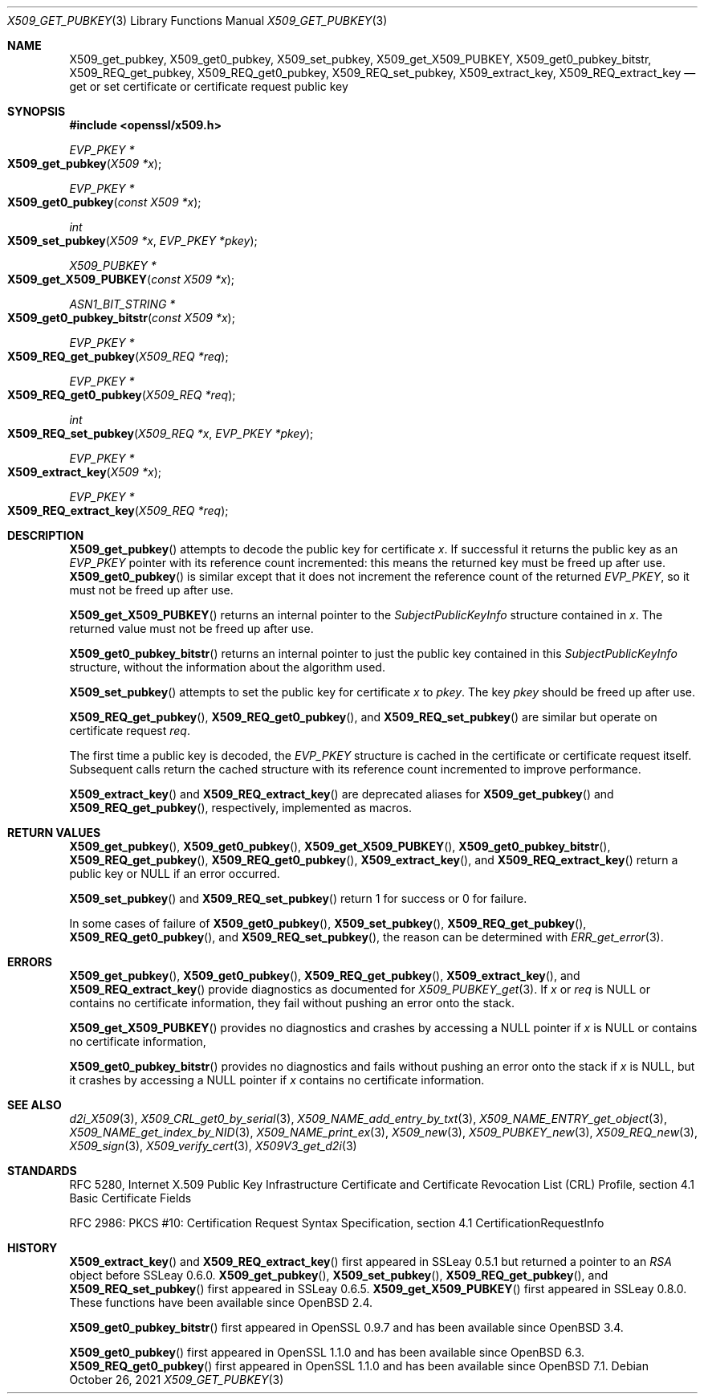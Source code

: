 .\" $OpenBSD: X509_get_pubkey.3,v 1.10 2021/10/26 18:01:00 tb Exp $
.\" selective merge up to: OpenSSL 99d63d46 Oct 26 13:56:48 2016 -0400
.\" X509_REQ_get_X509_PUBKEY not yet in LibreSSL
.\"
.\" This file is a derived work.
.\" The changes are covered by the following Copyright and license:
.\"
.\" Copyright (c) 2020, 2021 Ingo Schwarze <schwarze@openbsd.org>
.\"
.\" Permission to use, copy, modify, and distribute this software for any
.\" purpose with or without fee is hereby granted, provided that the above
.\" copyright notice and this permission notice appear in all copies.
.\"
.\" THE SOFTWARE IS PROVIDED "AS IS" AND THE AUTHOR DISCLAIMS ALL WARRANTIES
.\" WITH REGARD TO THIS SOFTWARE INCLUDING ALL IMPLIED WARRANTIES OF
.\" MERCHANTABILITY AND FITNESS. IN NO EVENT SHALL THE AUTHOR BE LIABLE FOR
.\" ANY SPECIAL, DIRECT, INDIRECT, OR CONSEQUENTIAL DAMAGES OR ANY DAMAGES
.\" WHATSOEVER RESULTING FROM LOSS OF USE, DATA OR PROFITS, WHETHER IN AN
.\" ACTION OF CONTRACT, NEGLIGENCE OR OTHER TORTIOUS ACTION, ARISING OUT OF
.\" OR IN CONNECTION WITH THE USE OR PERFORMANCE OF THIS SOFTWARE.
.\"
.\" The original file was written by Dr. Stephen Henson <steve@openssl.org>.
.\" Copyright (c) 2015 The OpenSSL Project.  All rights reserved.
.\"
.\" Redistribution and use in source and binary forms, with or without
.\" modification, are permitted provided that the following conditions
.\" are met:
.\"
.\" 1. Redistributions of source code must retain the above copyright
.\"    notice, this list of conditions and the following disclaimer.
.\"
.\" 2. Redistributions in binary form must reproduce the above copyright
.\"    notice, this list of conditions and the following disclaimer in
.\"    the documentation and/or other materials provided with the
.\"    distribution.
.\"
.\" 3. All advertising materials mentioning features or use of this
.\"    software must display the following acknowledgment:
.\"    "This product includes software developed by the OpenSSL Project
.\"    for use in the OpenSSL Toolkit. (http://www.openssl.org/)"
.\"
.\" 4. The names "OpenSSL Toolkit" and "OpenSSL Project" must not be used to
.\"    endorse or promote products derived from this software without
.\"    prior written permission. For written permission, please contact
.\"    openssl-core@openssl.org.
.\"
.\" 5. Products derived from this software may not be called "OpenSSL"
.\"    nor may "OpenSSL" appear in their names without prior written
.\"    permission of the OpenSSL Project.
.\"
.\" 6. Redistributions of any form whatsoever must retain the following
.\"    acknowledgment:
.\"    "This product includes software developed by the OpenSSL Project
.\"    for use in the OpenSSL Toolkit (http://www.openssl.org/)"
.\"
.\" THIS SOFTWARE IS PROVIDED BY THE OpenSSL PROJECT ``AS IS'' AND ANY
.\" EXPRESSED OR IMPLIED WARRANTIES, INCLUDING, BUT NOT LIMITED TO, THE
.\" IMPLIED WARRANTIES OF MERCHANTABILITY AND FITNESS FOR A PARTICULAR
.\" PURPOSE ARE DISCLAIMED.  IN NO EVENT SHALL THE OpenSSL PROJECT OR
.\" ITS CONTRIBUTORS BE LIABLE FOR ANY DIRECT, INDIRECT, INCIDENTAL,
.\" SPECIAL, EXEMPLARY, OR CONSEQUENTIAL DAMAGES (INCLUDING, BUT
.\" NOT LIMITED TO, PROCUREMENT OF SUBSTITUTE GOODS OR SERVICES;
.\" LOSS OF USE, DATA, OR PROFITS; OR BUSINESS INTERRUPTION)
.\" HOWEVER CAUSED AND ON ANY THEORY OF LIABILITY, WHETHER IN CONTRACT,
.\" STRICT LIABILITY, OR TORT (INCLUDING NEGLIGENCE OR OTHERWISE)
.\" ARISING IN ANY WAY OUT OF THE USE OF THIS SOFTWARE, EVEN IF ADVISED
.\" OF THE POSSIBILITY OF SUCH DAMAGE.
.\"
.Dd $Mdocdate: October 26 2021 $
.Dt X509_GET_PUBKEY 3
.Os
.Sh NAME
.Nm X509_get_pubkey ,
.Nm X509_get0_pubkey ,
.Nm X509_set_pubkey ,
.Nm X509_get_X509_PUBKEY ,
.Nm X509_get0_pubkey_bitstr ,
.Nm X509_REQ_get_pubkey ,
.Nm X509_REQ_get0_pubkey ,
.Nm X509_REQ_set_pubkey ,
.Nm X509_extract_key ,
.Nm X509_REQ_extract_key
.Nd get or set certificate or certificate request public key
.Sh SYNOPSIS
.In openssl/x509.h
.Ft EVP_PKEY *
.Fo X509_get_pubkey
.Fa "X509 *x"
.Fc
.Ft EVP_PKEY *
.Fo X509_get0_pubkey
.Fa "const X509 *x"
.Fc
.Ft int
.Fo X509_set_pubkey
.Fa "X509 *x"
.Fa "EVP_PKEY *pkey"
.Fc
.Ft X509_PUBKEY *
.Fo X509_get_X509_PUBKEY
.Fa "const X509 *x"
.Fc
.Ft ASN1_BIT_STRING *
.Fo X509_get0_pubkey_bitstr
.Fa "const X509 *x"
.Fc
.Ft EVP_PKEY *
.Fo X509_REQ_get_pubkey
.Fa "X509_REQ *req"
.Fc
.Ft EVP_PKEY *
.Fo X509_REQ_get0_pubkey
.Fa "X509_REQ *req"
.Fc
.Ft int
.Fo X509_REQ_set_pubkey
.Fa "X509_REQ *x"
.Fa "EVP_PKEY *pkey"
.Fc
.Ft EVP_PKEY *
.Fo X509_extract_key
.Fa "X509 *x"
.Fc
.Ft EVP_PKEY *
.Fo X509_REQ_extract_key
.Fa "X509_REQ *req"
.Fc
.Sh DESCRIPTION
.Fn X509_get_pubkey
attempts to decode the public key for certificate
.Fa x .
If successful it returns the public key as an
.Vt EVP_PKEY
pointer with its reference count incremented: this means the returned
key must be freed up after use.
.Fn X509_get0_pubkey
is similar except that it does not increment the reference count
of the returned
.Vt EVP_PKEY ,
so it must not be freed up after use.
.Pp
.Fn X509_get_X509_PUBKEY
returns an internal pointer to the
.Vt SubjectPublicKeyInfo
structure contained in
.Fa x .
The returned value must not be freed up after use.
.Pp
.Fn X509_get0_pubkey_bitstr
returns an internal pointer to just the public key contained in this
.Vt SubjectPublicKeyInfo
structure, without the information about the algorithm used.
.Pp
.Fn X509_set_pubkey
attempts to set the public key for certificate
.Fa x
to
.Fa pkey .
The key
.Fa pkey
should be freed up after use.
.Pp
.Fn X509_REQ_get_pubkey ,
.Fn X509_REQ_get0_pubkey ,
and
.Fn X509_REQ_set_pubkey
are similar but operate on certificate request
.Fa req .
.Pp
The first time a public key is decoded, the
.Vt EVP_PKEY
structure is cached in the certificate or certificate request itself.
Subsequent calls return the cached structure with its reference count
incremented to improve performance.
.Pp
.Fn X509_extract_key
and
.Fn X509_REQ_extract_key
are deprecated aliases for
.Fn X509_get_pubkey
and
.Fn X509_REQ_get_pubkey ,
respectively, implemented as macros.
.Sh RETURN VALUES
.Fn X509_get_pubkey ,
.Fn X509_get0_pubkey ,
.Fn X509_get_X509_PUBKEY ,
.Fn X509_get0_pubkey_bitstr ,
.Fn X509_REQ_get_pubkey ,
.Fn X509_REQ_get0_pubkey ,
.Fn X509_extract_key ,
and
.Fn X509_REQ_extract_key
return a public key or
.Dv NULL
if an error occurred.
.Pp
.Fn X509_set_pubkey
and
.Fn X509_REQ_set_pubkey
return 1 for success or 0 for failure.
.Pp
In some cases of failure of
.Fn X509_get0_pubkey ,
.Fn X509_set_pubkey ,
.Fn X509_REQ_get_pubkey ,
.Fn X509_REQ_get0_pubkey ,
and
.Fn X509_REQ_set_pubkey ,
the reason can be determined with
.Xr ERR_get_error 3 .
.Sh ERRORS
.Fn X509_get_pubkey ,
.Fn X509_get0_pubkey ,
.Fn X509_REQ_get_pubkey ,
.Fn X509_extract_key ,
and
.Fn X509_REQ_extract_key
provide diagnostics as documented for
.Xr X509_PUBKEY_get 3 .
If
.Fa x
or
.Fa req
is
.Dv NULL
or contains no certificate information,
they fail without pushing an error onto the stack.
.Pp
.Fn X509_get_X509_PUBKEY
provides no diagnostics and crashes by accessing a
.Dv NULL
pointer if
.Fa x
is
.Dv NULL
or contains no certificate information,
.Pp
.Fn X509_get0_pubkey_bitstr
provides no diagnostics
and fails without pushing an error onto the stack if
.Fa x
is
.Dv NULL ,
but it crashes by accessing a
.Dv NULL
pointer if
.Fa x
contains no certificate information.
.Sh SEE ALSO
.Xr d2i_X509 3 ,
.Xr X509_CRL_get0_by_serial 3 ,
.Xr X509_NAME_add_entry_by_txt 3 ,
.Xr X509_NAME_ENTRY_get_object 3 ,
.Xr X509_NAME_get_index_by_NID 3 ,
.Xr X509_NAME_print_ex 3 ,
.Xr X509_new 3 ,
.Xr X509_PUBKEY_new 3 ,
.Xr X509_REQ_new 3 ,
.Xr X509_sign 3 ,
.Xr X509_verify_cert 3 ,
.Xr X509V3_get_d2i 3
.Sh STANDARDS
RFC 5280, Internet X.509 Public Key Infrastructure Certificate
and Certificate Revocation List (CRL) Profile,
section 4.1 Basic Certificate Fields
.Pp
RFC 2986: PKCS #10: Certification Request Syntax Specification,
section 4.1 CertificationRequestInfo
.Sh HISTORY
.Fn X509_extract_key
and
.Fn X509_REQ_extract_key
first appeared in SSLeay 0.5.1 but returned a pointer to an
.Vt RSA
object before SSLeay 0.6.0.
.Fn X509_get_pubkey ,
.Fn X509_set_pubkey ,
.Fn X509_REQ_get_pubkey ,
and
.Fn X509_REQ_set_pubkey
first appeared in SSLeay 0.6.5.
.Fn X509_get_X509_PUBKEY
first appeared in SSLeay 0.8.0.
These functions have been available since
.Ox 2.4 .
.Pp
.Fn X509_get0_pubkey_bitstr
first appeared in OpenSSL 0.9.7 and has been available since
.Ox 3.4 .
.Pp
.Fn X509_get0_pubkey
first appeared in OpenSSL 1.1.0 and has been available since
.Ox 6.3 .
.Fn X509_REQ_get0_pubkey
first appeared in OpenSSL 1.1.0 and has been available since
.Ox 7.1 .

